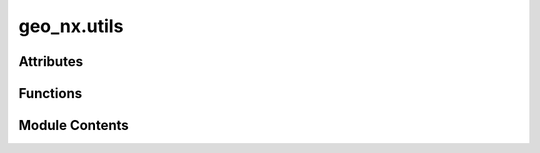 geo_nx.utils
============

.. py:module:: geo_nx.utils

.. autoapi-nested-parse::

   Functions used for geometry analysis



Attributes
----------

.. autoapisummary::

   geo_nx.utils.GEOM
   geo_nx.utils.WEIGHT


Functions
---------

.. autoapisummary::

   geo_nx.utils.geo_cut
   geo_nx.utils.nodes_gdf_from_edges_gdf
   geo_nx.utils.add_geometry_edges_from_nodes
   geo_nx.utils.geom_to_crs
   geo_nx.utils.cast_id


Module Contents
---------------

.. py:data:: GEOM
   :value: 'geometry'


.. py:data:: WEIGHT
   :value: 'weight'


.. py:function:: geo_cut(line, geom, adjust=False)

   Cuts a line in two at the geometry nearest projection point

   Parameters
   ----------

   - line: shapely LineString or LinearRing
       Line to cut.
   - geom: shapely geometry
       Geometry to be projected on the line (centroid projection).
   - adjust: boolean
       If True, the new point is the geometry's centroid else the projected line point

   Returns
   -------
   - tuple (four values)
       - first geometry (shapely LineString)
       - second geometry (shapely LineString)
       - intersected point (shapely Point)
       - line coordinate for intersected point (float)


.. py:function:: nodes_gdf_from_edges_gdf(e_gdf, source=None, target=None)

   create a nodes GeoDataFrame from an edges GeoDataFrame.

   A node geometry is one of the ends (Point) of the edge geometry (LineString).
   If source and target are not present in e_gdf, they are added.

   Parameters
   ----------
   e_gdf : GeoDataFrame
       Tabular representation of edges.
   source : str (default None)
       A valid column name for the source nodes (for the directed case).
   target : str (default 'target')
       A valid column name for the target nodes (for the directed case).

   Returns
   -------
   tuple of two GeoDataFrame
      n_gdf: Tabular representation of nodes (created),
      e_gdf: Tabular representation of nodes (addition of source and target columns),


.. py:function:: add_geometry_edges_from_nodes(e_gdf, source, target, n_gdf, node_id)

   add a geometry column in an edges GeoDataFrame from geometry nodes.

   An edge geometry is a segment (LineString) between the points (geometry.centroid)
   of the nodes geometries.

   Parameters
   ----------
   e_gdf : GeoDataFrame
       Tabular representation of edges.
   n_gdf : GeoDataFrame
       Tabular representation of nodes.
   node_id : String
       Name of the column of node id.

   Returns
   -------
   GeoDataFrame
      Graph edge with additional 'geometry' column.


.. py:function:: geom_to_crs(geom, crs, new_crs)

   convert geometry coordinates from a CRS to another CRS

   Parameters
   ----------
   geom : Shapely geometry
       Geometry to convert.
   crs : geopandas CRS
       CRS of the existing geometry.
   new_crs : geopandas CRS
       CRS to apply to geometry.

   Returns
   -------
   Shapely geometry
      Geometry with coordinates defined in the new CRS.


.. py:function:: cast_id(node_id, only_int=False)

   replace number string as integer in a single or an iterable.

   If option is activate, return only integer.

   Parameters
   ----------
   node_id : Single or iterable string/integer
       Value to convert
   only_int : Boolean
       If True return only integer.

   Returns
   -------
   List
      list of int (if only_int) or list of int/string.


